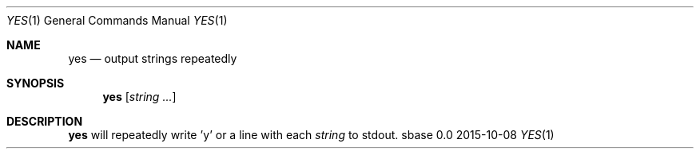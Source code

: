 .Dd 2015-10-08
.Dt YES 1
.Os sbase 0.0
.Sh NAME
.Nm yes
.Nd output strings repeatedly
.Sh SYNOPSIS
.Nm
.Op Ar string ...
.Sh DESCRIPTION
.Nm
will repeatedly write 'y' or a line with each
.Ar string
to stdout.
